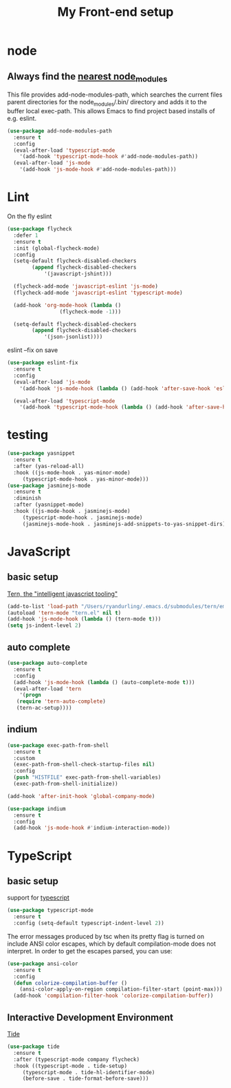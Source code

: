 #+TITLE: My Front-end setup

* node

** Always find the [[https://github.com/codesuki/add-node-modules-path][nearest node_modules]]

   This file provides add-node-modules-path, which searches the current files parent directories for the
   node_modules/.bin/ directory and adds it to the buffer local exec-path. This allows Emacs to find project
   based installs of e.g. eslint.

   #+BEGIN_SRC emacs-lisp
   (use-package add-node-modules-path
     :ensure t
     :config
     (eval-after-load 'typescript-mode
       '(add-hook 'typescript-mode-hook #'add-node-modules-path))
     (eval-after-load 'js-mode
       '(add-hook 'js-mode-hook #'add-node-modules-path)))
   #+END_SRC

* Lint

  On the fly eslint
  #+BEGIN_SRC emacs-lisp
  (use-package flycheck
    :defer 1
    :ensure t
    :init (global-flycheck-mode)
    :config
    (setq-default flycheck-disabled-checkers
		  (append flycheck-disabled-checkers
			  '(javascript-jshint)))

    (flycheck-add-mode 'javascript-eslint 'js-mode)
    (flycheck-add-mode 'javascript-eslint 'typescript-mode)

    (add-hook 'org-mode-hook (lambda ()
			       (flycheck-mode -1)))

    (setq-default flycheck-disabled-checkers
		  (append flycheck-disabled-checkers
			  '(json-jsonlist))))
  #+END_SRC

  eslint --fix on save
  #+BEGIN_SRC emacs-lisp
  (use-package eslint-fix
    :ensure t
    :config
    (eval-after-load 'js-mode
      '(add-hook 'js-mode-hook (lambda () (add-hook 'after-save-hook 'eslint-fix nil t))))

    (eval-after-load 'typescript-mode
      '(add-hook 'typescript-mode-hook (lambda () (add-hook 'after-save-hook 'eslint-fix nil t)))))
  #+END_SRC

* testing

  #+BEGIN_SRC emacs-lisp
  (use-package yasnippet
    :ensure t
    :after (yas-reload-all)
    :hook ((js-mode-hook . yas-minor-mode)
	   (typescript-mode-hook . yas-minor-mode)))
  (use-package jasminejs-mode
    :ensure t
    :diminish
    :after (yasnippet-mode)
    :hook ((js-mode-hook . jasminejs-mode)
	   (typescript-mode-hook . jasminejs-mode)
	   (jasminejs-mode-hook . jasminejs-add-snippets-to-yas-snippet-dirs)))
  #+END_SRC

* JavaScript

** basic setup
   [[https://ternjs.net/doc/manual.html#emacs][Tern, the "intelligent javascript tooling"]]
   #+BEGIN_SRC emacs-lisp
   (add-to-list 'load-path "/Users/ryandurling/.emacs.d/submodules/tern/emacs")
   (autoload 'tern-mode "tern.el" nil t)
   (add-hook 'js-mode-hook (lambda () (tern-mode t)))
   (setq js-indent-level 2)
   #+END_SRC

** auto complete

   #+BEGIN_SRC emacs-lisp
   (use-package auto-complete
     :ensure t
     :config
     (add-hook 'js-mode-hook (lambda () (auto-complete-mode t)))
     (eval-after-load 'tern
       '(progn
	  (require 'tern-auto-complete)
	  (tern-ac-setup))))
   #+END_SRC

** indium

   #+BEGIN_SRC emacs-lisp
   (use-package exec-path-from-shell
     :ensure t
     :custom
     (exec-path-from-shell-check-startup-files nil)
     :config
     (push "HISTFILE" exec-path-from-shell-variables)
     (exec-path-from-shell-initialize))

   (add-hook 'after-init-hook 'global-company-mode)

   (use-package indium
     :ensure t
     :config
     (add-hook 'js-mode-hook #'indium-interaction-mode))
   #+END_SRC

* TypeScript

** basic setup

   support for [[https://github.com/emacs-typescript/typescript.el][typescript]]
   #+BEGIN_SRC emacs-lisp
   (use-package typescript-mode
     :ensure t
     :config (setq-default typescript-indent-level 2))
   #+END_SRC

   The error messages produced by tsc when its pretty flag is turned on
   include ANSI color escapes, which by default compilation-mode does
   not interpret. In order to get the escapes parsed, you can use:
   #+BEGIN_SRC emacs-lisp
   (use-package ansi-color
     :ensure t
     :config
     (defun colorize-compilation-buffer ()
       (ansi-color-apply-on-region compilation-filter-start (point-max)))
     (add-hook 'compilation-filter-hook 'colorize-compilation-buffer))
   #+END_SRC

** Interactive Development Environment

   [[https://github.com/ananthakumaran/tide][Tide]]
   #+BEGIN_SRC emacs-lisp
   (use-package tide
     :ensure t
     :after (typescript-mode company flycheck)
     :hook ((typescript-mode . tide-setup)
	    (typescript-mode . tide-hl-identifier-mode)
	    (before-save . tide-format-before-save)))
   #+END_SRC
